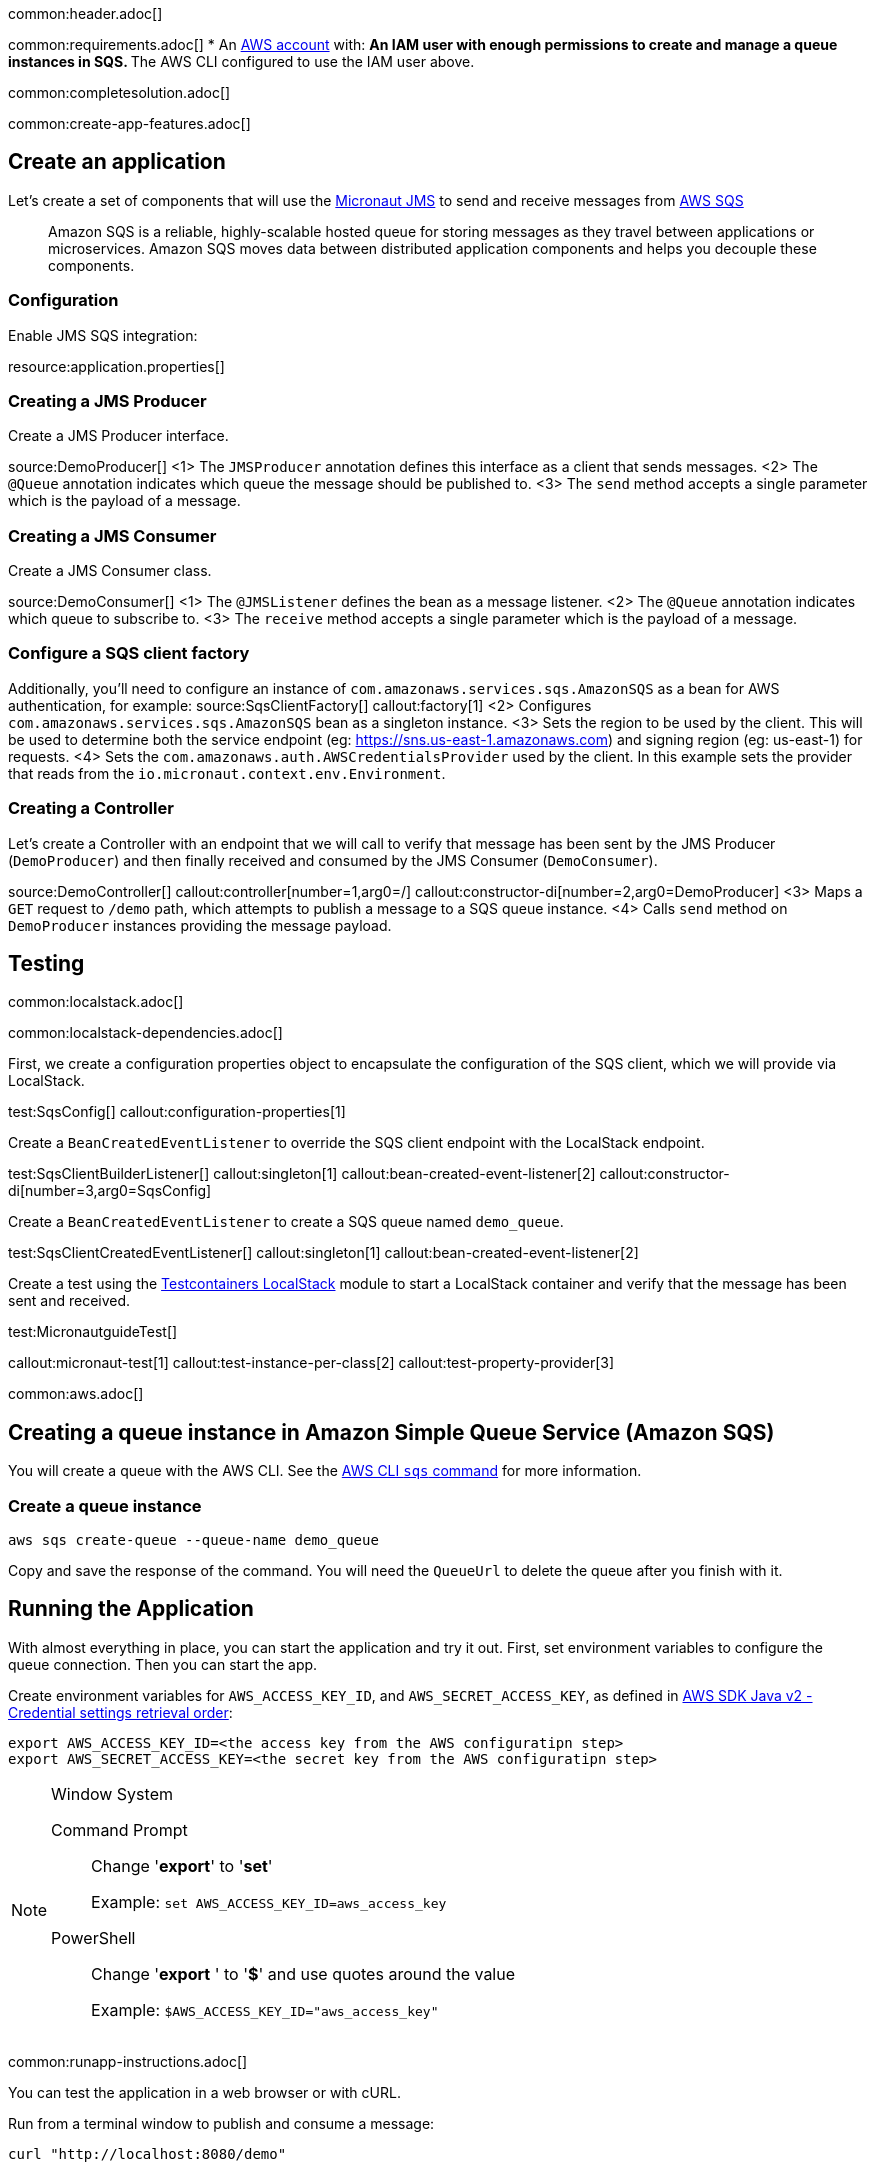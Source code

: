 common:header.adoc[]

common:requirements.adoc[]
* An https://aws.amazon.com/[AWS account] with:
** An IAM user with enough permissions to create and manage a queue instances in SQS.
** The AWS CLI configured to use the IAM user above.

common:completesolution.adoc[]

common:create-app-features.adoc[]

== Create an application
Let’s create a set of components that will use the https://micronaut-projects.github.io/micronaut-jms/latest/guide/[Micronaut JMS] to send and receive messages from https://docs.aws.amazon.com/it_it/AWSSimpleQueueService/latest/APIReference/Welcome.html[AWS SQS]

____
Amazon SQS is a reliable, highly-scalable hosted queue for storing messages as they travel between applications or microservices. Amazon SQS moves data between distributed application components and helps you decouple these components.
____

=== Configuration

Enable JMS SQS integration:

resource:application.properties[]

=== Creating a JMS Producer

Create a JMS Producer interface.

source:DemoProducer[]
<1> The `JMSProducer` annotation defines this interface as a client that sends messages.
<2> The `@Queue` annotation indicates which queue the message should be published to.
<3> The `send` method accepts a single parameter which is the payload of a message.

=== Creating a JMS Consumer

Create a JMS Consumer class.

source:DemoConsumer[]
<1> The `@JMSListener` defines the bean as a message listener.
<2> The `@Queue` annotation indicates which queue to subscribe to.
<3> The `receive` method accepts a single parameter which is the payload of a message.

=== Configure a SQS client factory
Additionally, you’ll need to configure an instance of `com.amazonaws.services.sqs.AmazonSQS` as a bean for AWS authentication, for example:
source:SqsClientFactory[]
callout:factory[1]
<2> Configures `com.amazonaws.services.sqs.AmazonSQS` bean as a singleton instance.
<3> Sets the region to be used by the client. This will be used to determine both the service endpoint (eg: https://sns.us-east-1.amazonaws.com) and signing region (eg: us-east-1) for requests.
<4> Sets the `com.amazonaws.auth.AWSCredentialsProvider` used by the client. In this example sets the provider that reads from the `io.micronaut.context.env.Environment`.

=== Creating a Controller

Let’s create a Controller with an endpoint that we will call to verify that message has been sent by the JMS Producer (`DemoProducer`) and then finally received and consumed by the JMS Consumer (`DemoConsumer`).

source:DemoController[]
callout:controller[number=1,arg0=/]
callout:constructor-di[number=2,arg0=DemoProducer]
<3> Maps a `GET` request to `/demo` path, which attempts to publish a message to a SQS queue instance.
<4> Calls `send` method on `DemoProducer` instances providing the message payload.

== Testing

common:localstack.adoc[]

common:localstack-dependencies.adoc[]

First, we create a configuration properties object to encapsulate the configuration of the SQS client, which we will provide via LocalStack.

test:SqsConfig[]
callout:configuration-properties[1]

Create a `BeanCreatedEventListener` to override the SQS client endpoint with the LocalStack endpoint.

test:SqsClientBuilderListener[]
callout:singleton[1]
callout:bean-created-event-listener[2]
callout:constructor-di[number=3,arg0=SqsConfig]

Create a `BeanCreatedEventListener` to create a SQS queue named `demo_queue`.

test:SqsClientCreatedEventListener[]
callout:singleton[1]
callout:bean-created-event-listener[2]

Create a test using the https://java.testcontainers.org/modules/localstack/[Testcontainers LocalStack] module to start a LocalStack container and verify that the message has been sent and received.

test:MicronautguideTest[]

callout:micronaut-test[1]
callout:test-instance-per-class[2]
callout:test-property-provider[3]

common:aws.adoc[]

== Creating a queue instance in Amazon Simple Queue Service (Amazon SQS)

You will create a queue with the AWS CLI. See the https://awscli.amazonaws.com/v2/documentation/api/latest/reference/sqs/index.html[AWS CLI `sqs` command] for more information.

=== Create a queue instance

[source,bash]
----
aws sqs create-queue --queue-name demo_queue
----
Copy and save the response of the command. You will need the `QueueUrl` to delete the queue after you finish with it.

== Running the Application

With almost everything in place, you can start the application and try it out. First, set environment variables to configure the queue connection. Then you can start the app.

Create environment variables for `AWS_ACCESS_KEY_ID`, and `AWS_SECRET_ACCESS_KEY`, as defined in https://docs.aws.amazon.com/sdk-for-java/latest/developer-guide/credentials-chain.html[AWS SDK Java v2 - Credential settings retrieval order]:

[source,bash]
----
export AWS_ACCESS_KEY_ID=<the access key from the AWS configuratipn step>
export AWS_SECRET_ACCESS_KEY=<the secret key from the AWS configuratipn step>
----

[NOTE]
.Window System
====
Command Prompt:: Change '*export*' to '*set*'
+
Example: `set AWS_ACCESS_KEY_ID=aws_access_key`

PowerShell:: Change '*export* ' to '*$*' and use quotes around the value
+
Example: `$AWS_ACCESS_KEY_ID="aws_access_key"`
====

common:runapp-instructions.adoc[]

You can test the application in a web browser or with cURL.

Run from a terminal window to publish and consume a message:

[source, bash]
----
curl "http://localhost:8080/demo"
----

=== Stopping the Instance and cleaning up

Once you are done with this guide, you can stop/delete the AWS resources created to avoid incurring unnecessary charges.

[source,bash]
----
aws sqs delete-queue --queue-url <QUEUE_URL>
----
Replace the `<QUEUE_URL>` placeholder with a queue URL value returned from the `create-queue` command.

common:graal-with-plugins.adoc[]

:exclude-for-languages:groovy

Start the native executable and execute the same cURL request as before.

:exclude-for-languages:

common:next.adoc[]

Read more about https://micronaut-projects.github.io/micronaut-jms/latest/guide/[Micronaut JMS].

Discover https://aws.amazon.com/sqs/[Amazon Simple Queue Service (SQS)].
